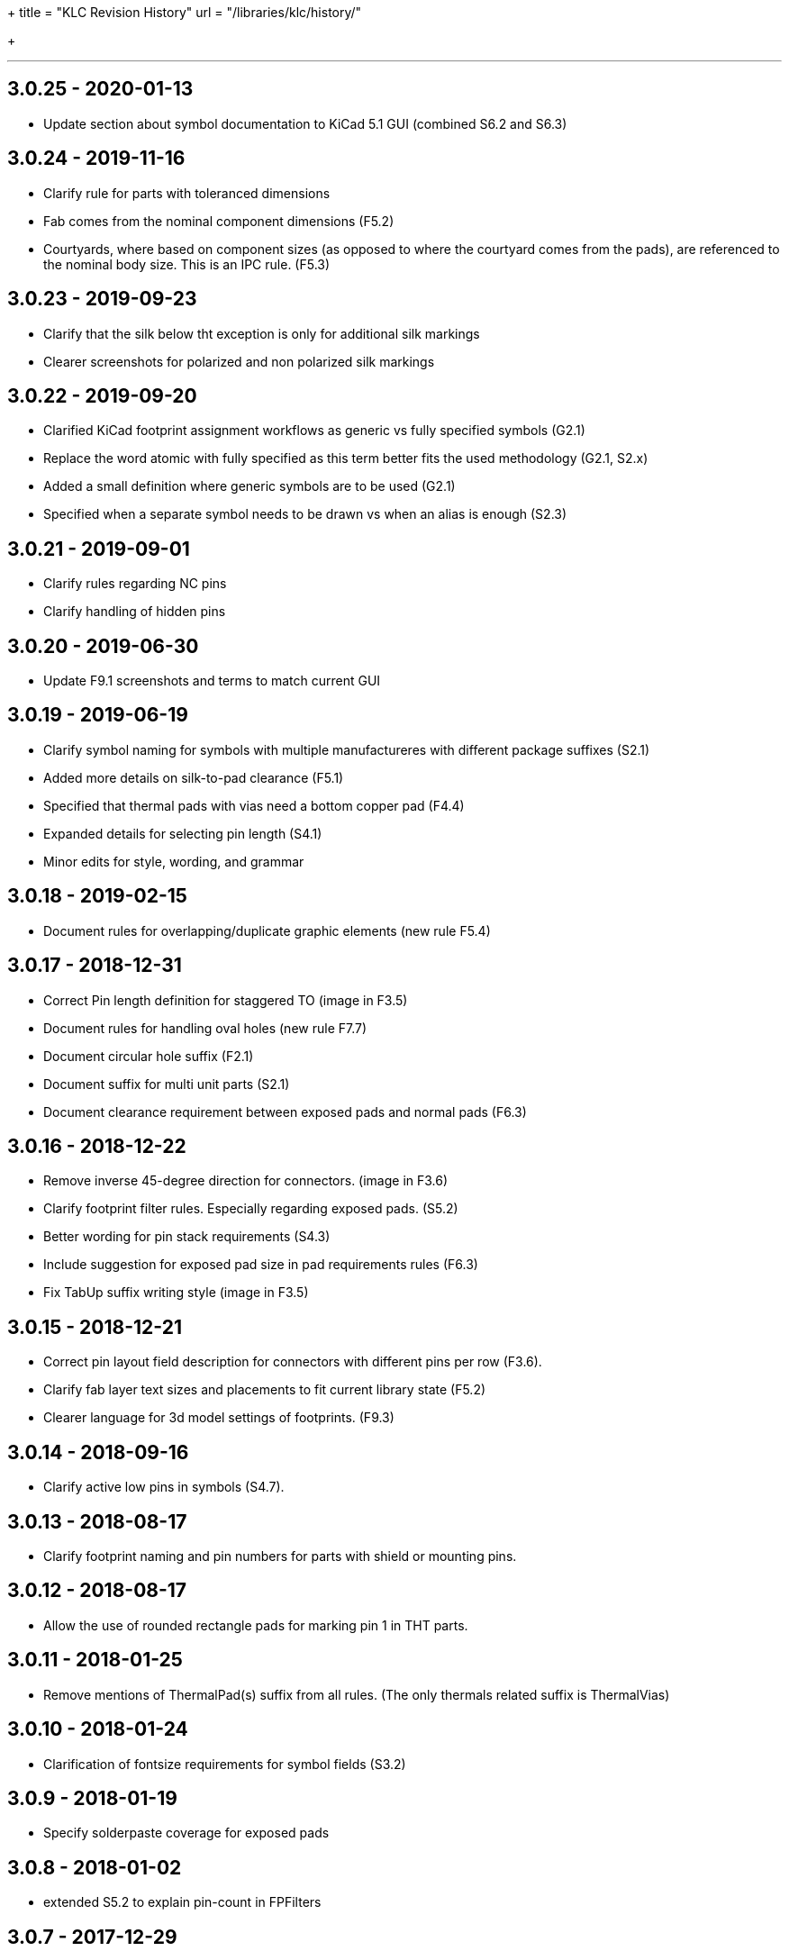 +++
title = "KLC Revision History"
url = "/libraries/klc/history/"

+++

---
== 3.0.25 - 2020-01-13
* Update section about symbol documentation to KiCad 5.1 GUI (combined S6.2 and S6.3)


== 3.0.24 - 2019-11-16
* Clarify rule for parts with toleranced dimensions
  * Fab comes from the nominal component dimensions (F5.2)
  * Courtyards, where based on component sizes (as opposed to where the
    courtyard comes from the pads), are referenced to the nominal body size.
    This is an IPC rule. (F5.3)

== 3.0.23 - 2019-09-23
* Clarify that the silk below tht exception is only for additional silk markings
* Clearer screenshots for polarized and non polarized silk markings

== 3.0.22 - 2019-09-20
* Clarified KiCad footprint assignment workflows as generic vs fully specified symbols (G2.1)
  * Replace the word atomic with fully specified as this term better fits the used methodology (G2.1, S2.x)
  * Added a small definition where generic symbols are to be used (G2.1)
  * Specified when a separate symbol needs to be drawn vs when an alias is enough (S2.3)

== 3.0.21 - 2019-09-01
* Clarify rules regarding NC pins
* Clarify handling of hidden pins

== 3.0.20 - 2019-06-30
* Update F9.1 screenshots and terms to match current GUI

== 3.0.19 - 2019-06-19
* Clarify symbol naming for symbols with multiple manufactureres with different package suffixes (S2.1)
* Added more details on silk-to-pad clearance (F5.1)
* Specified that thermal pads with vias need a bottom copper pad (F4.4)
* Expanded details for selecting pin length (S4.1)
* Minor edits for style, wording, and grammar

== 3.0.18 - 2019-02-15
* Document rules for overlapping/duplicate graphic elements (new rule F5.4)

== 3.0.17 - 2018-12-31
* Correct Pin length definition for staggered TO (image in F3.5)
* Document rules for handling oval holes (new rule F7.7)
  * Document circular hole suffix (F2.1)
* Document suffix for multi unit parts (S2.1)
* Document clearance requirement between exposed pads and normal pads (F6.3)

== 3.0.16 - 2018-12-22
* Remove inverse 45-degree direction for connectors. (image in F3.6)
* Clarify footprint filter rules. Especially regarding exposed pads. (S5.2)
* Better wording for pin stack requirements (S4.3)
* Include suggestion for exposed pad size in pad requirements rules (F6.3)
* Fix TabUp suffix writing style (image in F3.5)

== 3.0.15 - 2018-12-21
* Correct pin layout field description for connectors with different pins per row (F3.6).
* Clarify fab layer text sizes and placements to fit current library state (F5.2)
* Clearer language for 3d model settings of footprints. (F9.3)

== 3.0.14 - 2018-09-16
* Clarify active low pins in symbols (S4.7).

== 3.0.13 - 2018-08-17
* Clarify footprint naming and pin numbers for parts with shield or mounting pins.

== 3.0.12 - 2018-08-17
* Allow the use of rounded rectangle pads for marking pin 1 in THT parts.

== 3.0.11 - 2018-01-25
* Remove mentions of ThermalPad(s) suffix from all rules. (The only thermals related suffix is ThermalVias)

== 3.0.10 - 2018-01-24
* Clarification of fontsize requirements for symbol fields (S3.2)

== 3.0.9 - 2018-01-19
* Specify solderpaste coverage for exposed pads

== 3.0.8 - 2018-01-02
* extended S5.2 to explain pin-count in FPFilters

== 3.0.7 - 2017-12-29
* Clarification/Correction of NC-pin rules

== 3.0.6 - 2017-12-05
* Clarification of courtyard clearance.

== 3.0.5 - 2017-12-05
* Fix examples in connector naming convention

== 3.0.4 - 2017-11-30
* Fix naming convention for tantal caps
** move size code towards the back to avoid impression that these are manufacturer specific

== 3.0.3 - 2017-11-14
* Allow pin name offset values less than 20mils (`must` -> `should`)

== 3.0.2 - 2017-11-10
* Require `Layout` field in BGA packages to have prefix
* Body size must be first parameter for BGA packages

== 3.0.1 - 2017-11-08
* Added allowance for `+` character in filenames
* Added allowance for `,` character in filenames

== 3.0.0 - 2017-10-22
* KLC moved from GitHub wiki to KiCad website
* KLC rules organized into logical groups, rather than single sequential set of rule numbers
* Complete reorganization of the rules as per the above change
* Each KLC rule now has its own page, allowing for better descriptions
* Most rules have been overhauled and significantly improved

== Older Revisions

Old KLC revision can be found on the (deprecated) link:https://github.com/KiCad/kicad-library/wiki/Kicad-Library-Convention[kicad-library Wiki page].
